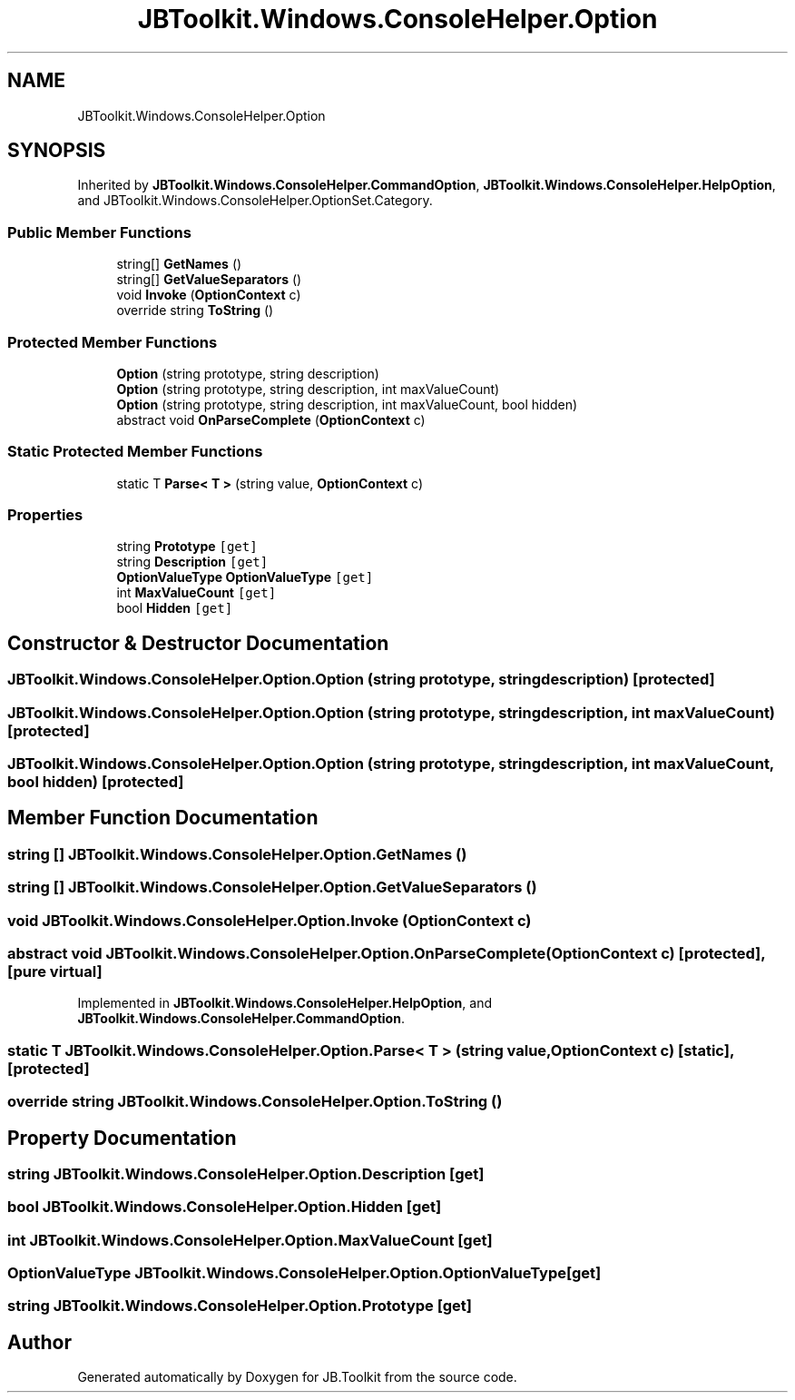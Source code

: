 .TH "JBToolkit.Windows.ConsoleHelper.Option" 3 "Mon Aug 31 2020" "JB.Toolkit" \" -*- nroff -*-
.ad l
.nh
.SH NAME
JBToolkit.Windows.ConsoleHelper.Option
.SH SYNOPSIS
.br
.PP
.PP
Inherited by \fBJBToolkit\&.Windows\&.ConsoleHelper\&.CommandOption\fP, \fBJBToolkit\&.Windows\&.ConsoleHelper\&.HelpOption\fP, and JBToolkit\&.Windows\&.ConsoleHelper\&.OptionSet\&.Category\&.
.SS "Public Member Functions"

.in +1c
.ti -1c
.RI "string[] \fBGetNames\fP ()"
.br
.ti -1c
.RI "string[] \fBGetValueSeparators\fP ()"
.br
.ti -1c
.RI "void \fBInvoke\fP (\fBOptionContext\fP c)"
.br
.ti -1c
.RI "override string \fBToString\fP ()"
.br
.in -1c
.SS "Protected Member Functions"

.in +1c
.ti -1c
.RI "\fBOption\fP (string prototype, string description)"
.br
.ti -1c
.RI "\fBOption\fP (string prototype, string description, int maxValueCount)"
.br
.ti -1c
.RI "\fBOption\fP (string prototype, string description, int maxValueCount, bool hidden)"
.br
.ti -1c
.RI "abstract void \fBOnParseComplete\fP (\fBOptionContext\fP c)"
.br
.in -1c
.SS "Static Protected Member Functions"

.in +1c
.ti -1c
.RI "static T \fBParse< T >\fP (string value, \fBOptionContext\fP c)"
.br
.in -1c
.SS "Properties"

.in +1c
.ti -1c
.RI "string \fBPrototype\fP\fC [get]\fP"
.br
.ti -1c
.RI "string \fBDescription\fP\fC [get]\fP"
.br
.ti -1c
.RI "\fBOptionValueType\fP \fBOptionValueType\fP\fC [get]\fP"
.br
.ti -1c
.RI "int \fBMaxValueCount\fP\fC [get]\fP"
.br
.ti -1c
.RI "bool \fBHidden\fP\fC [get]\fP"
.br
.in -1c
.SH "Constructor & Destructor Documentation"
.PP 
.SS "JBToolkit\&.Windows\&.ConsoleHelper\&.Option\&.Option (string prototype, string description)\fC [protected]\fP"

.SS "JBToolkit\&.Windows\&.ConsoleHelper\&.Option\&.Option (string prototype, string description, int maxValueCount)\fC [protected]\fP"

.SS "JBToolkit\&.Windows\&.ConsoleHelper\&.Option\&.Option (string prototype, string description, int maxValueCount, bool hidden)\fC [protected]\fP"

.SH "Member Function Documentation"
.PP 
.SS "string [] JBToolkit\&.Windows\&.ConsoleHelper\&.Option\&.GetNames ()"

.SS "string [] JBToolkit\&.Windows\&.ConsoleHelper\&.Option\&.GetValueSeparators ()"

.SS "void JBToolkit\&.Windows\&.ConsoleHelper\&.Option\&.Invoke (\fBOptionContext\fP c)"

.SS "abstract void JBToolkit\&.Windows\&.ConsoleHelper\&.Option\&.OnParseComplete (\fBOptionContext\fP c)\fC [protected]\fP, \fC [pure virtual]\fP"

.PP
Implemented in \fBJBToolkit\&.Windows\&.ConsoleHelper\&.HelpOption\fP, and \fBJBToolkit\&.Windows\&.ConsoleHelper\&.CommandOption\fP\&.
.SS "static T JBToolkit\&.Windows\&.ConsoleHelper\&.Option\&.Parse< T > (string value, \fBOptionContext\fP c)\fC [static]\fP, \fC [protected]\fP"

.SS "override string JBToolkit\&.Windows\&.ConsoleHelper\&.Option\&.ToString ()"

.SH "Property Documentation"
.PP 
.SS "string JBToolkit\&.Windows\&.ConsoleHelper\&.Option\&.Description\fC [get]\fP"

.SS "bool JBToolkit\&.Windows\&.ConsoleHelper\&.Option\&.Hidden\fC [get]\fP"

.SS "int JBToolkit\&.Windows\&.ConsoleHelper\&.Option\&.MaxValueCount\fC [get]\fP"

.SS "\fBOptionValueType\fP JBToolkit\&.Windows\&.ConsoleHelper\&.Option\&.OptionValueType\fC [get]\fP"

.SS "string JBToolkit\&.Windows\&.ConsoleHelper\&.Option\&.Prototype\fC [get]\fP"


.SH "Author"
.PP 
Generated automatically by Doxygen for JB\&.Toolkit from the source code\&.
